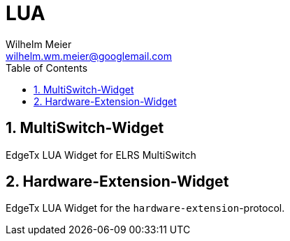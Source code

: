 = LUA
Wilhelm Meier <wilhelm.wm.meier@googlemail.com>
:toc:
:toclevels: 4
:numbered:
:toc-placement!:
:tip-caption: :bulb:
:note-caption: :information_source:
:important-caption: :heavy_exclamation_mark:
:caution-caption: :fire:
:warning-caption: :warning:

:ddir: https://wimalopaan.github.io/LUA
:rcb: {ddir}/rc/boards

toc::[]

== MultiSwitch-Widget

EdgeTx LUA Widget for ELRS MultiSwitch

== Hardware-Extension-Widget

EdgeTx LUA Widget for the `hardware-extension`-protocol.


